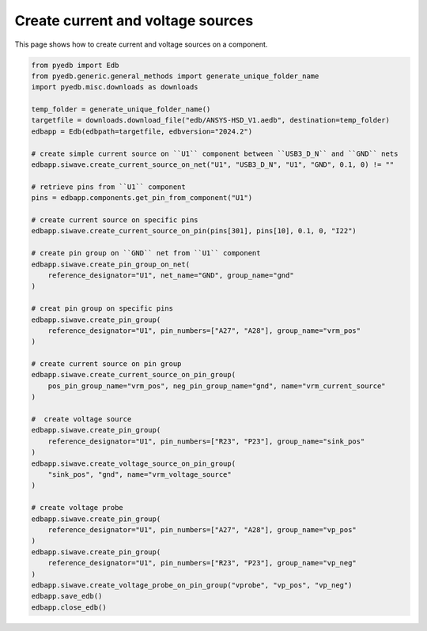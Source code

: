 .. _create_current_source_example:

Create current and voltage sources
==================================

This page shows how to create current and voltage sources on a component.

.. autosummary::
   :toctree: _autosummary

.. code:: python



    from pyedb import Edb
    from pyedb.generic.general_methods import generate_unique_folder_name
    import pyedb.misc.downloads as downloads

    temp_folder = generate_unique_folder_name()
    targetfile = downloads.download_file("edb/ANSYS-HSD_V1.aedb", destination=temp_folder)
    edbapp = Edb(edbpath=targetfile, edbversion="2024.2")

    # create simple current source on ``U1`` component between ``USB3_D_N`` and ``GND`` nets
    edbapp.siwave.create_current_source_on_net("U1", "USB3_D_N", "U1", "GND", 0.1, 0) != ""

    # retrieve pins from ``U1`` component
    pins = edbapp.components.get_pin_from_component("U1")

    # create current source on specific pins
    edbapp.siwave.create_current_source_on_pin(pins[301], pins[10], 0.1, 0, "I22")

    # create pin group on ``GND`` net from ``U1`` component
    edbapp.siwave.create_pin_group_on_net(
        reference_designator="U1", net_name="GND", group_name="gnd"
    )

    # creat pin group on specific pins
    edbapp.siwave.create_pin_group(
        reference_designator="U1", pin_numbers=["A27", "A28"], group_name="vrm_pos"
    )

    # create current source on pin group
    edbapp.siwave.create_current_source_on_pin_group(
        pos_pin_group_name="vrm_pos", neg_pin_group_name="gnd", name="vrm_current_source"
    )

    #  create voltage source
    edbapp.siwave.create_pin_group(
        reference_designator="U1", pin_numbers=["R23", "P23"], group_name="sink_pos"
    )
    edbapp.siwave.create_voltage_source_on_pin_group(
        "sink_pos", "gnd", name="vrm_voltage_source"
    )

    # create voltage probe
    edbapp.siwave.create_pin_group(
        reference_designator="U1", pin_numbers=["A27", "A28"], group_name="vp_pos"
    )
    edbapp.siwave.create_pin_group(
        reference_designator="U1", pin_numbers=["R23", "P23"], group_name="vp_neg"
    )
    edbapp.siwave.create_voltage_probe_on_pin_group("vprobe", "vp_pos", "vp_neg")
    edbapp.save_edb()
    edbapp.close_edb()


.. image:: ../../resources/create_sources_and_probes.png
    :width: 800
    :alt: Current and voltage sources created on a component
